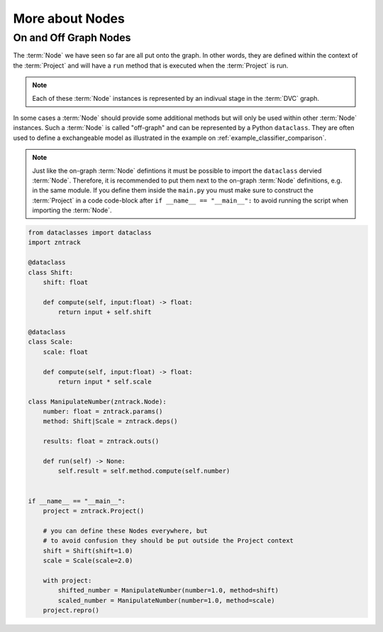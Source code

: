 More about Nodes
----------------

On and Off Graph Nodes
======================

The :term:`Node` we have seen so far are all put onto the graph.
In other words, they are defined within the context of the :term:`Project` and will have a ``run`` method that is executed when the :term:`Project` is run.

.. note::

    Each of these :term:`Node` instances is represented by an indivual stage in the :term:`DVC` graph.

In some cases a :term:`Node` should provide some additional methods but will only be used within other :term:`Node` instances.
Such a :term:`Node` is called "off-graph" and can be represented by a Python ``dataclass``.
They are often used to define a exchangeable model as illustrated in the example on :ref:`example_classifier_comparison`.

.. note::

    Just like the on-graph :term:`Node` defintions it must be possible to import the ``dataclass`` dervied :term:`Node`.
    Therefore, it is recommended to put them next to the on-graph :term:`Node` definitions, e.g. in the same module.
    If you define them inside the ``main.py`` you must make sure to construct the :term:`Project` in a code code-block
    after ``if __name__ == "__main__":`` to avoid running the script when importing the :term:`Node`.

.. code-block:: python

    from dataclasses import dataclass
    import zntrack

    @dataclass
    class Shift:
        shift: float

        def compute(self, input:float) -> float:
            return input + self.shift

    @dataclass
    class Scale:
        scale: float

        def compute(self, input:float) -> float:
            return input * self.scale

    class ManipulateNumber(zntrack.Node):
        number: float = zntrack.params()
        method: Shift|Scale = zntrack.deps()

        results: float = zntrack.outs()

        def run(self) -> None:
            self.result = self.method.compute(self.number)


    if __name__ == "__main__":
        project = zntrack.Project()

        # you can define these Nodes everywhere, but
        # to avoid confusion they should be put outside the Project context
        shift = Shift(shift=1.0)
        scale = Scale(scale=2.0)

        with project:
            shifted_number = ManipulateNumber(number=1.0, method=shift)
            scaled_number = ManipulateNumber(number=1.0, method=scale)
        project.repro()
